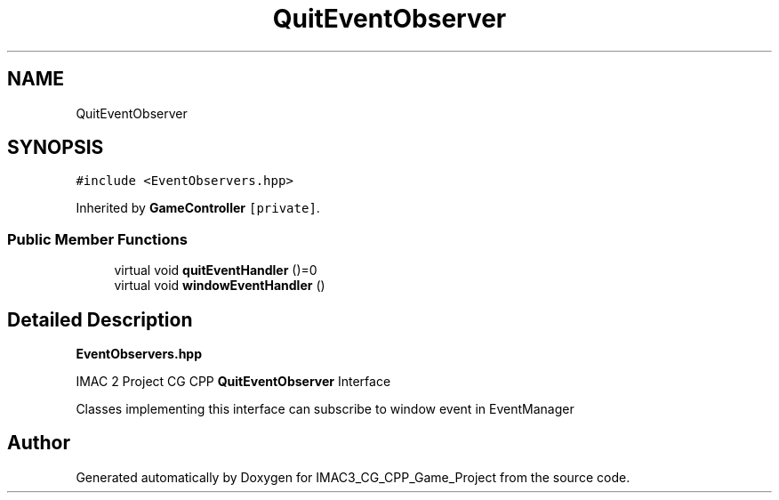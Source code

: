 .TH "QuitEventObserver" 3 "Fri Dec 14 2018" "IMAC3_CG_CPP_Game_Project" \" -*- nroff -*-
.ad l
.nh
.SH NAME
QuitEventObserver
.SH SYNOPSIS
.br
.PP
.PP
\fC#include <EventObservers\&.hpp>\fP
.PP
Inherited by \fBGameController\fP\fC [private]\fP\&.
.SS "Public Member Functions"

.in +1c
.ti -1c
.RI "virtual void \fBquitEventHandler\fP ()=0"
.br
.ti -1c
.RI "virtual void \fBwindowEventHandler\fP ()"
.br
.in -1c
.SH "Detailed Description"
.PP 
\fBEventObservers\&.hpp\fP
.PP
IMAC 2 Project CG CPP \fBQuitEventObserver\fP Interface
.PP
Classes implementing this interface can subscribe to window event in EventManager 

.SH "Author"
.PP 
Generated automatically by Doxygen for IMAC3_CG_CPP_Game_Project from the source code\&.
